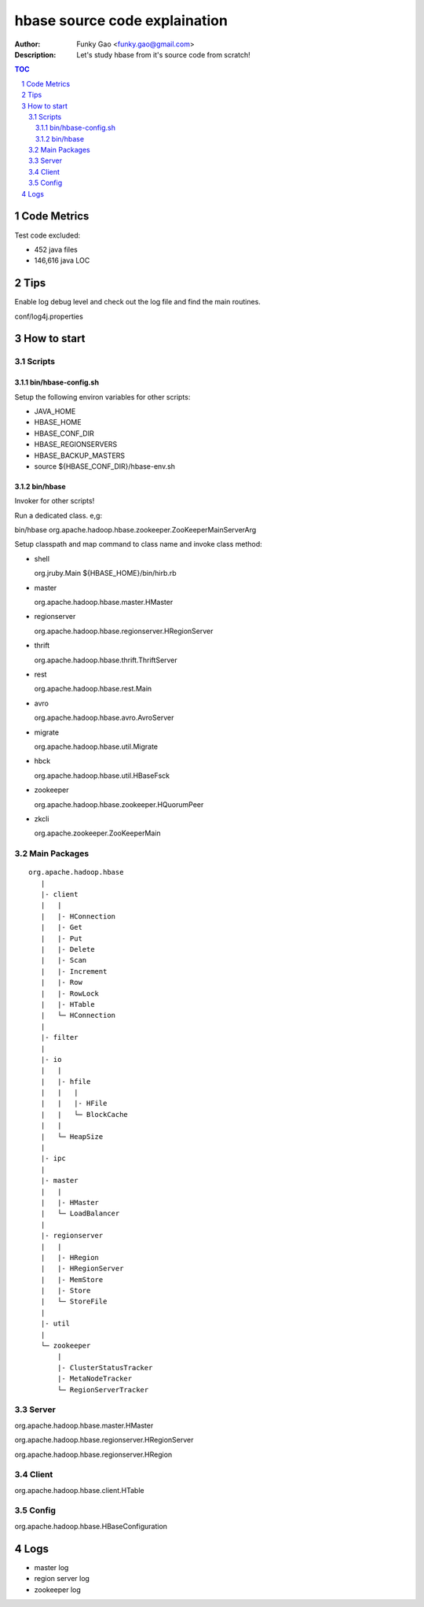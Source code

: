 ==============================
hbase source code explaination
==============================

:Author: Funky Gao <funky.gao@gmail.com>
:Description: Let's study hbase from it's source code from scratch!

.. contents:: TOC
.. section-numbering::


Code Metrics
============

Test code excluded:

- 452 java files

- 146,616 java LOC


Tips
====

Enable log debug level and check out the log file and find the main routines.

conf/log4j.properties

How to start
============

Scripts
-------

bin/hbase-config.sh
###################

Setup the following environ variables for other scripts:

- JAVA_HOME

- HBASE_HOME

- HBASE_CONF_DIR

- HBASE_REGIONSERVERS  

- HBASE_BACKUP_MASTERS

- source ${HBASE_CONF_DIR}/hbase-env.sh

bin/hbase
#########

Invoker for other scripts!

Run a dedicated class. e,g:

bin/hbase org.apache.hadoop.hbase.zookeeper.ZooKeeperMainServerArg

Setup classpath and map command to class name and invoke class method:

- shell

  org.jruby.Main ${HBASE_HOME}/bin/hirb.rb

- master

  org.apache.hadoop.hbase.master.HMaster

- regionserver

  org.apache.hadoop.hbase.regionserver.HRegionServer

- thrift

  org.apache.hadoop.hbase.thrift.ThriftServer

- rest

  org.apache.hadoop.hbase.rest.Main

- avro

  org.apache.hadoop.hbase.avro.AvroServer

- migrate

  org.apache.hadoop.hbase.util.Migrate

- hbck

  org.apache.hadoop.hbase.util.HBaseFsck

- zookeeper

  org.apache.hadoop.hbase.zookeeper.HQuorumPeer

- zkcli

  org.apache.zookeeper.ZooKeeperMain


Main Packages
-------------
::

    org.apache.hadoop.hbase
       |
       |- client
       |   |
       |   |- HConnection
       |   |- Get
       |   |- Put
       |   |- Delete
       |   |- Scan
       |   |- Increment
       |   |- Row
       |   |- RowLock
       |   |- HTable
       |   └─ HConnection
       |
       |- filter
       |
       |- io
       |   |
       |   |- hfile
       |   |   |
       |   |   |- HFile
       |   |   └─ BlockCache
       |   |
       |   └─ HeapSize
       |
       |- ipc
       |
       |- master
       |   |
       |   |- HMaster
       |   └─ LoadBalancer
       |
       |- regionserver
       |   |
       |   |- HRegion
       |   |- HRegionServer
       |   |- MemStore
       |   |- Store
       |   └─ StoreFile
       |
       |- util
       |
       └─ zookeeper
           |
           |- ClusterStatusTracker
           |- MetaNodeTracker
           └─ RegionServerTracker


Server
------
org.apache.hadoop.hbase.master.HMaster

org.apache.hadoop.hbase.regionserver.HRegionServer

org.apache.hadoop.hbase.regionserver.HRegion


Client
------
org.apache.hadoop.hbase.client.HTable


Config
------
org.apache.hadoop.hbase.HBaseConfiguration


Logs
====

- master log

- region server log

- zookeeper log
